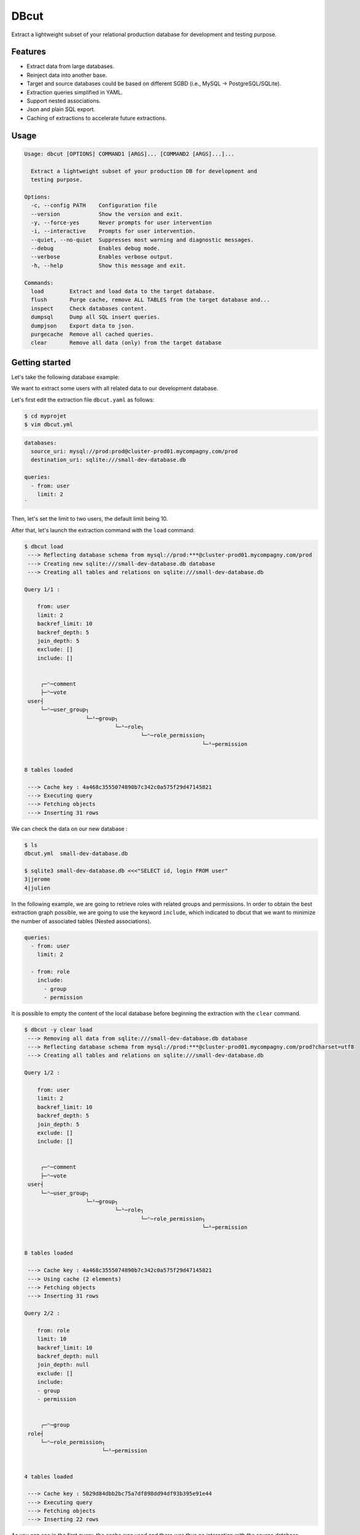 
DBcut
=====

.. image:: https://img.shields.io/pypi/v/dbcut.svg
    :target: https://pypi.python.org/pypi/dbcut


Extract a lightweight subset of your relational production database for development and testing purpose.

Features
--------


* Extract data from large databases.
* Reinject data into another base.
* Target and source databases could be based on different SGBD (i.e., MySQL -> PostgreSQL/SQLite).
* Extraction queries simplified in YAML.
* Support nested associations.
* Json and plain SQL export.
* Caching of extractions to accelerate future extractions.

Usage
-----

.. code-block::

   Usage: dbcut [OPTIONS] COMMAND1 [ARGS]... [COMMAND2 [ARGS]...]...

     Extract a lightweight subset of your production DB for development and
     testing purpose.

   Options:
     -c, --config PATH    Configuration file
     --version            Show the version and exit.
     -y, --force-yes      Never prompts for user intervention
     -i, --interactive    Prompts for user intervention.
     --quiet, --no-quiet  Suppresses most warning and diagnostic messages.
     --debug              Enables debug mode.
     --verbose            Enables verbose output.
     -h, --help           Show this message and exit.

   Commands:
     load        Extract and load data to the target database.
     flush       Purge cache, remove ALL TABLES from the target database and...
     inspect     Check databases content.
     dumpsql     Dump all SQL insert queries.
     dumpjson    Export data to json.
     purgecache  Remove all cached queries.
     clear       Remove all data (only) from the target database

Getting started
---------------

Let's take the following database example:


.. image:: demo/example-simple-db.png
   :target: demo/example-simple-db.png
   :alt: Simple Database


We want to extract some users with all related data to our development database.

Let's first edit the extraction file ``dbcut.yaml`` as follows:

.. code-block:: shell

   $ cd myprojet
   $ vim dbcut.yml

.. code-block:: yaml

   databases:
     source_uri: mysql://prod:prod@cluster-prod01.mycompagny.com/prod
     destination_uri: sqlite:///small-dev-database.db

   queries:
     - from: user
       limit: 2
   `

Then, let's set the limit to two users, the default limit being 10.

After that, let's launch the extraction command with the ``load`` command:

.. code-block:: shell

   $ dbcut load
    ---> Reflecting database schema from mysql://prod:***@cluster-prod01.mycompagny.com/prod
    ---> Creating new sqlite:///small-dev-database.db database
    ---> Creating all tables and relations on sqlite:///small-dev-database.db

   Query 1/1 :

       from: user
       limit: 2
       backref_limit: 10
       backref_depth: 5
       join_depth: 5
       exclude: []
       include: []


        ┌─ⁿ─comment
        ├─ⁿ─vote
    user┤
        └─ⁿ─user_group┐
                      └─¹─group┐
                               └─¹─role┐
                                       └─ⁿ─role_permission┐
                                                          └─¹─permission


   8 tables loaded

    ---> Cache key : 4a468c3555074890b7c342c0a575f29d47145821
    ---> Executing query
    ---> Fetching objects
    ---> Inserting 31 rows

We can check the data on our new database :

.. code-block:: shell

   $ ls
   dbcut.yml  small-dev-database.db

   $ sqlite3 small-dev-database.db <<<"SELECT id, login FROM user"
   3|jerome
   4|julien

In the following example, we are going to retrieve roles with related groups and permissions.
In order to obtain the best extraction graph possible, we are going to use the keyword ``include``\ , which indicated to dbcut that
we want to minimize the number of associated tables (Nested associations).

.. code-block:: yaml

   queries:
     - from: user
       limit: 2

     - from: role
       include:
         - group
         - permission

It is possible to empty the content of the local database before beginning the extraction with the ``clear`` command.

.. code-block:: shell

   $ dbcut -y clear load
    ---> Removing all data from sqlite:///small-dev-database.db database
    ---> Reflecting database schema from mysql://prod:***@cluster-prod01.mycompagny.com/prod?charset=utf8
    ---> Creating all tables and relations on sqlite:///small-dev-database.db

   Query 1/2 :

       from: user
       limit: 2
       backref_limit: 10
       backref_depth: 5
       join_depth: 5
       exclude: []
       include: []


        ┌─ⁿ─comment
        ├─ⁿ─vote
    user┤
        └─ⁿ─user_group┐
                      └─¹─group┐
                               └─¹─role┐
                                       └─ⁿ─role_permission┐
                                                          └─¹─permission


   8 tables loaded

    ---> Cache key : 4a468c3555074890b7c342c0a575f29d47145821
    ---> Using cache (2 elements)
    ---> Fetching objects
    ---> Inserting 31 rows

   Query 2/2 :

       from: role
       limit: 10
       backref_limit: 10
       backref_depth: null
       join_depth: null
       exclude: []
       include:
       - group
       - permission


        ┌─ⁿ─group
    role┤
        └─ⁿ─role_permission┐
                           └─¹─permission


   4 tables loaded

    ---> Cache key : 5029d84dbb2bc75a7df898dd94df93b395e91e44
    ---> Executing query
    ---> Fetching objects
    ---> Inserting 22 rows

As you can see in the first query, the cache was used and there was thus no interaction with the source database.

This query allowed the extraction of all roles:

.. code-block::

   $ sqlite3 small-dev-database.db  <<<"SELECT * from role"
   1|admin
   2|moderator
   3|user

If we had not used the ``include`` keyword, all tables would have been extracted:

.. code-block::

        ┌─ⁿ─role_permission┐
        │                  └─¹─permission
    role┤
        └─ⁿ─group┐
                 └─ⁿ─user_group┐
                               │       ┌─ⁿ─comment
                               └─¹─user┤
                                       └─ⁿ─vote

To narrow more precisely our extraction, we are now going to limit to roles that can delete a user.

.. code-block::

   queries:
     - from: user
       limit: 2

     - from: role
       include:
         - group
         - permission
       where:
         permission.codename: 'delete_user'

 Only the last extraction rule is relaunched with the ``--last-only`` option.

.. code-block::

   $ dbcut -y clear load --last-only
   ...
    ---> Cache key : ffb664a2e69c88fa48db2680daf71d30408bd207
    ---> Executing query
    ---> Fetching objects
    ---> Inserting 14 rows

This time, only the 'admin' role is retrieved:

.. code-block:: shell

   $ sqlite3 small-dev-database.db  <<<"SELECT * FROM role"
   1|admin

Please note that the filter only applies here to the role table (\ ``from``\ ) and not to the permission table.

.. code-block:: shell

   $ sqlite3 small-dev-database.db  <<<"SELECT * FROM permission"
   1|delete_comment
   2|delete_vote
   3|delete_user
   4|create_comment
   5|create_vote
   6|create_user

Indeed, we filter the roles based on a value from the permission table, but we do retrieved all permissions associated to this role.

In the above example, it makes sense that the admin role has all permissions.
